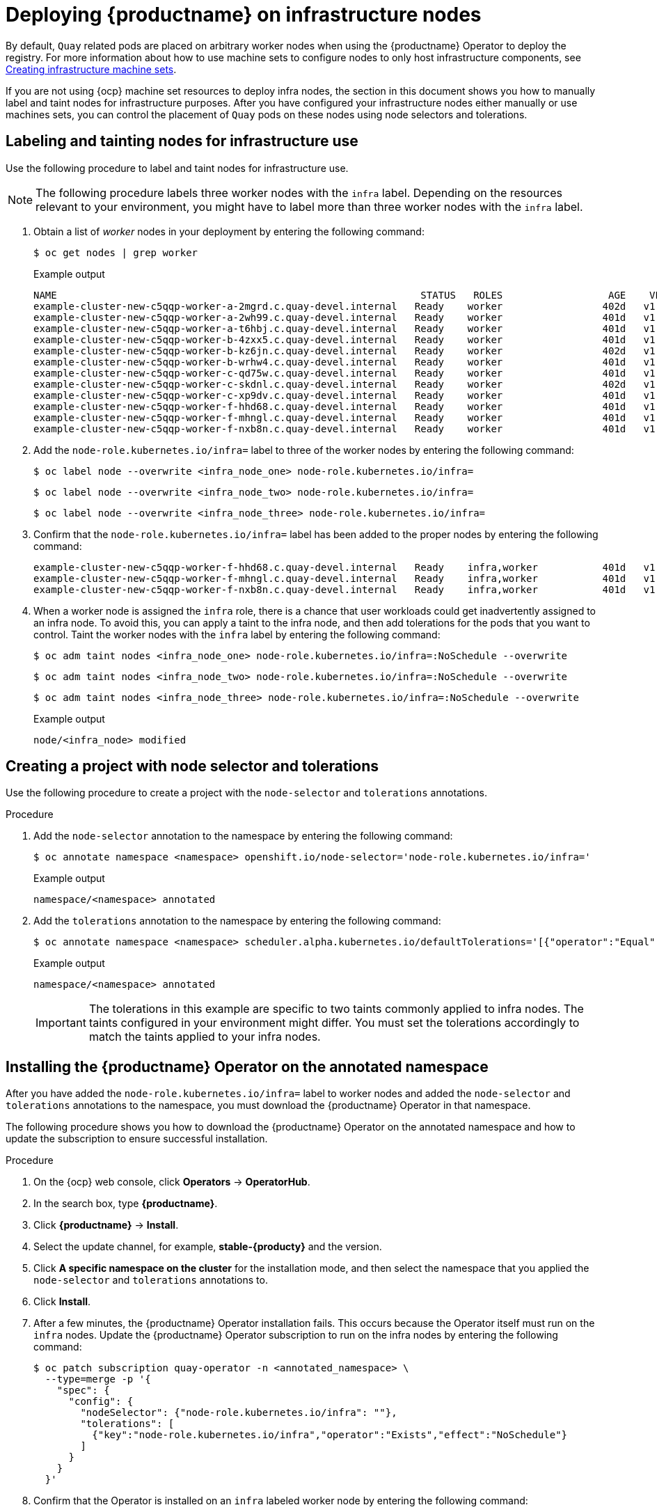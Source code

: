 :_mod-docs-content-type: PROCEDURE

[id="operator-deploy-infrastructure"]
= Deploying {productname} on infrastructure nodes

By default, `Quay` related pods are placed on arbitrary worker nodes when using the {productname} Operator to deploy the registry. For more information about how to use machine sets to configure nodes to only host infrastructure components, see link:https://docs.openshift.com/container-platform/{ocp-y}/machine_management/creating-infrastructure-machinesets.html[Creating infrastructure machine sets]. 

If you are not using {ocp} machine set resources to deploy infra nodes, the section in this document shows you how to manually label and taint nodes for infrastructure purposes. After you have configured your infrastructure nodes either manually or use machines sets, you can control the placement of `Quay` pods on these nodes using node selectors and tolerations. 

[id="labeling-taint-nodes-for-infrastructure-use"]
== Labeling and tainting nodes for infrastructure use

Use the following procedure to label and taint nodes for infrastructure use. 

[NOTE]
====
The following procedure labels three worker nodes with the `infra` label. Depending on the resources relevant to your environment, you might have to label more than three worker nodes with the `infra` label.
====

. Obtain a list of _worker_ nodes in your deployment by entering the following command:
+
[source,terminal]
----
$ oc get nodes | grep worker
----
+
.Example output
+
[source,terminal]
----
NAME                                                              STATUS   ROLES                  AGE    VERSION
example-cluster-new-c5qqp-worker-a-2mgrd.c.quay-devel.internal   Ready    worker                 402d   v1.31.11
example-cluster-new-c5qqp-worker-a-2wh99.c.quay-devel.internal   Ready    worker                 401d   v1.31.11
example-cluster-new-c5qqp-worker-a-t6hbj.c.quay-devel.internal   Ready    worker                 401d   v1.31.11
example-cluster-new-c5qqp-worker-b-4zxx5.c.quay-devel.internal   Ready    worker                 401d   v1.31.11
example-cluster-new-c5qqp-worker-b-kz6jn.c.quay-devel.internal   Ready    worker                 402d   v1.31.11
example-cluster-new-c5qqp-worker-b-wrhw4.c.quay-devel.internal   Ready    worker                 401d   v1.31.11
example-cluster-new-c5qqp-worker-c-qd75w.c.quay-devel.internal   Ready    worker                 401d   v1.31.11
example-cluster-new-c5qqp-worker-c-skdnl.c.quay-devel.internal   Ready    worker                 402d   v1.31.11
example-cluster-new-c5qqp-worker-c-xp9dv.c.quay-devel.internal   Ready    worker                 401d   v1.31.11
example-cluster-new-c5qqp-worker-f-hhd68.c.quay-devel.internal   Ready    worker                 401d   v1.31.11
example-cluster-new-c5qqp-worker-f-mhngl.c.quay-devel.internal   Ready    worker                 401d   v1.31.11
example-cluster-new-c5qqp-worker-f-nxb8n.c.quay-devel.internal   Ready    worker                 401d   v1.31.11
----

. Add the `node-role.kubernetes.io/infra=` label to three of the worker nodes by entering the following command:
+
[source,terminal]
----
$ oc label node --overwrite <infra_node_one> node-role.kubernetes.io/infra=
----
+
[source,terminal]
----
$ oc label node --overwrite <infra_node_two> node-role.kubernetes.io/infra=
----
+
[source,terminal]
----
$ oc label node --overwrite <infra_node_three> node-role.kubernetes.io/infra=
----

. Confirm that the `node-role.kubernetes.io/infra=` label has been added to the proper nodes by entering the following command:
+
[source,terminal]
----
example-cluster-new-c5qqp-worker-f-hhd68.c.quay-devel.internal   Ready    infra,worker           401d   v1.31.11
example-cluster-new-c5qqp-worker-f-mhngl.c.quay-devel.internal   Ready    infra,worker           401d   v1.31.11
example-cluster-new-c5qqp-worker-f-nxb8n.c.quay-devel.internal   Ready    infra,worker           401d   v1.31.11
----

. When a worker node is assigned the `infra` role, there is a chance that user workloads could get inadvertently assigned to an infra node. To avoid this, you can apply a taint to the infra node, and then add tolerations for the pods that you want to control. Taint the worker nodes with the `infra` label by entering the following command:
+
[source,terminal]
----
$ oc adm taint nodes <infra_node_one> node-role.kubernetes.io/infra=:NoSchedule --overwrite
----
+
[source,terminal]
----
$ oc adm taint nodes <infra_node_two> node-role.kubernetes.io/infra=:NoSchedule --overwrite
----
+
[source,terminal]
----
$ oc adm taint nodes <infra_node_three> node-role.kubernetes.io/infra=:NoSchedule --overwrite
----
+
.Example output
+
[source,terminal]
----
node/<infra_node> modified
----

[id="creating-project-node-selector-toleration"]
== Creating a project with node selector and tolerations

Use the following procedure to create a project with the `node-selector` and `tolerations` annotations. 

.Procedure

. Add the `node-selector` annotation to the namespace by entering the following command:
+
[source,terminal]
----
$ oc annotate namespace <namespace> openshift.io/node-selector='node-role.kubernetes.io/infra='
----
+
.Example output
+
[source,yaml]
----
namespace/<namespace> annotated
----

. Add the `tolerations` annotation to the namespace by entering the following command:
+
[source,terminal]
----
$ oc annotate namespace <namespace> scheduler.alpha.kubernetes.io/defaultTolerations='[{"operator":"Equal","value":"reserved","effect":"NoSchedule","key":"node-role.kubernetes.io/infra"},{"operator":"Equal","value":"reserved","effect":"NoExecute","key":"node-role.kubernetes.io/infra"}]' --overwrite
----
+
.Example output
+
[source,yaml]
----
namespace/<namespace> annotated
----
+
[IMPORTANT]
====
The tolerations in this example are specific to two taints commonly applied to infra nodes. The taints configured in your environment might differ. You must set the tolerations accordingly to match the taints applied to your infra nodes.
====

[id="installing-quay-operator-namespace"]
== Installing the {productname} Operator on the annotated namespace

After you have added the `node-role.kubernetes.io/infra=` label to worker nodes and added the `node-selector` and `tolerations` annotations to the namespace, you must download the {productname} Operator in that namespace. 

The following procedure shows you how to download the {productname} Operator on the annotated namespace and how to update the subscription to ensure successful installation.

.Procedure

. On the {ocp} web console, click *Operators* -> *OperatorHub*.

. In the search box, type *{productname}*.

. Click *{productname}* -> *Install*. 

. Select the update channel, for example, *stable-{producty}* and the version.

. Click *A specific namespace on the cluster* for the installation mode, and then select the namespace that you applied the `node-selector` and `tolerations` annotations to.

. Click *Install*.

. After a few minutes, the {productname} Operator installation fails. This occurs because the Operator itself must run on the `infra` nodes. Update the {productname} Operator subscription to run on the infra nodes by entering the following command:
+
[source,terminal]
----
$ oc patch subscription quay-operator -n <annotated_namespace> \
  --type=merge -p '{
    "spec": {
      "config": {
        "nodeSelector": {"node-role.kubernetes.io/infra": ""},
        "tolerations": [
          {"key":"node-role.kubernetes.io/infra","operator":"Exists","effect":"NoSchedule"}
        ]
      }
    }
  }'
----

. Confirm that the Operator is installed on an `infra` labeled worker node by entering the following command:
+
[source,terminal]
----
$ oc get pods -n <annotated_namespace> -o wide | grep quay-operator
----
+
.Example output
+
[source,terminal]
----
quay-operator.v3.15.1-858b5c5fdc-lf5kj   1/1     Running   0          29m   10.130.6.18   example-cluster-new-c5qqp-worker-f-mhngl.c.quay-devel.internal   <none>           <none>
----

[id="creating-registry"]
== Creating the {productname} registry

After you have downloaded the {productname} Operator in a namespace with the `node-selector` and `tolerations` annotations, you must create the {productname} registry. The registry's components, for example, `clair`, `postgres`, `redis`, and so on, must be patched with the `toleration` annotation so that they can schedule onto the `infra` worker nodes.

The following procedure shows you how to create a {productname} registry that runs on infrastructure nodes.

.Procedure

. On the {ocp} web console, click *Operators* -> *Installed Operators* -> *Red Hat Quay*.

. On the *{productname} Operator details* page, click *Quay Registry* -> *Create QuayRegistry*.

. On the *Create QuayRegistry* page, set the `monitoring` and `objectstorage` fields to `false`. The monitoring component cannot be enabled when {productname} is installed in a single namespace. For example:
+
[source,yaml]
----
# ...
    - kind: monitoring
      managed: false
    - kind: objectstorage
      managed: false
# ...
----

. Click *Create*. 

. The following condition is reported: `Condition: RolloutBlocked`. This occurs because all pods for the registry must include the `node-role.kubernetes.io/infra` nodeSelector and toleration. Apply the `node-role.kubernetes.io/infra` nodeSelector and toleration to all pods by entering the following command:
+
[source,terminal]
----
$ for deploy in $(oc get deployments -n <annotated_namespace> -o name | grep -E 'example-registry-(clair|quay)'); do
  oc patch $deploy -n annotated_namespace --type='strategic' -p '{
    "spec": {
      "template": {
        "spec": {
          "nodeSelector": {
            "node-role.kubernetes.io/infra": ""
          },
          "tolerations": [
            {
              "key": "node-role.kubernetes.io/infra",
              "operator": "Exists",
              "effect": "NoSchedule"
            }
          ]
        }
      }
    }
  }'
done
----
+
.Example output
+
[source,terminal]
----
deployment.apps/example-registry-clair-app patched
deployment.apps/example-registry-clair-postgres patched
deployment.apps/example-registry-quay-app patched
deployment.apps/example-registry-quay-database patched
deployment.apps/example-registry-quay-mirror patched
deployment.apps/example-registry-quay-redis patched
----

. Ensure that all pods include the `node-role.kubernetes.io/infra` nodeSelector and toleration by entering the following command:
+
[source,terminal]
----
$ for deploy in $(oc get deployments -n <annotated_namespace> -o name | grep example-registry); do
  echo $deploy
  oc get -n quay-enterprise $deploy -o yaml | grep -A5 nodeSelector
  oc get -n quay-enterprise $deploy -o yaml | grep -A5 tolerations
done

----
+
.Example output
+
[source,terminal]
----
...
example-registry-clair-app
      nodeSelector:
        node-role.kubernetes.io/infra: ""
      restartPolicy: Always
      schedulerName: default-scheduler
      securityContext: {}
      serviceAccount: example-registry-clair-app
      tolerations:
      - effect: NoSchedule
        key: node-role.kubernetes.io/infra
        operator: Exists
      volumes:
      - configMap:
...
----

. Optional: Confirm that the pods are running on infra nodes.

.. List all `Quay`-related pods along with the nodes that they are scheduled on by entering the following command:
+
[source,terminal]
----
$ oc get pods -n <annotated_namespace> -o wide | grep example-registry
----
+
.Example output
+
[source,terminal]
----
...
NAME                                               READY   STATUS      RESTARTS   AGE   IP             NODE                                                              NOMINATED NODE   READINESS GATES
example-registry-clair-app-5f95d685bd-dgjf6        1/1     Running     0          52m   10.128.4.12    example-cluster-new-c5qqp-worker-b-wrhw4.c.quay-devel.internal   <none>           <none>
...
----

.. Confirm that the nodes listed include only nodes labeled `infra` by running the following command:
+
[source,terminal]
----
$ oc get nodes -l node-role.kubernetes.io/infra -o name
----
+
.Example output
+
[source,terminal]
----
node/example-cluster-new-c5qqp-worker-a-2mgrd.c.quay-devel.internal
node/example-cluster-new-c5qqp-worker-a-2wh99.c.quay-devel.internal
node/example-cluster-new-c5qqp-worker-a-t6hbj.c.quay-devel.internal
node/example-cluster-new-c5qqp-worker-b-4zxx5.c.quay-devel.internal
node/example-cluster-new-c5qqp-worker-b-kz6jn.c.quay-devel.internal
node/example-cluster-new-c5qqp-worker-b-wrhw4.c.quay-devel.internal
node/example-cluster-new-c5qqp-worker-c-qd75w.c.quay-devel.internal
node/example-cluster-new-c5qqp-worker-c-skdnl.c.quay-devel.internal
node/example-cluster-new-c5qqp-worker-c-xp9dv.c.quay-devel.internal
node/example-cluster-new-c5qqp-worker-f-hhd68.c.quay-devel.internal
node/example-cluster-new-c5qqp-worker-f-mhngl.c.quay-devel.internal
node/example-cluster-new-c5qqp-worker-f-nxb8n.c.quay-devel.internal
----
+
[NOTE]
====
If any pod appears on a non-infra node, revisit your namespace annotations and deployment patching.
====

. Restart all pods for the {productname} registry by entering the following command:
+
[source,terminal]
----
$ oc delete pod -n <annotated_namespace> --all
----

. Check the status of the pods by entering the following command:
+
[source,terminal]
----
$ oc get pods -n <annotated_namespace>
----
+
.Example output
+
[source,terminal]
----
...
NAME                                               READY   STATUS      RESTARTS   AGE
example-registry-clair-app-5f95d685bd-dgjf6        1/1     Running     0          5m4s
...
----



////
. Obtain a list of available pods by entering the following command:
+
[source,terminal]
----
$ oc get pods -o wide
----
+
.Example output
+
[source,terminal]
----
NAME                                               READY   STATUS      RESTARTS        AGE     IP            NODE                                         NOMINATED NODE   READINESS GATES
example-registry-clair-app-5744dd64c9-9d5jt        1/1     Running     0               173m    10.130.4.13   example-quay-ocp-tes-5gwws-worker-c-6xkn7   <none>           <none>
example-registry-clair-app-5744dd64c9-fg86n        1/1     Running     6 (3h21m ago)   3h24m   10.131.0.91   example-quay-ocp-tes-5gwws-worker-c-dnhdp   <none>           <none>
example-registry-clair-postgres-845b47cd88-vdchz   1/1     Running     0               3h21m   10.130.4.10   example-quay-ocp-tes-5gwws-worker-c-6xkn7   <none>           <none>
example-registry-quay-app-64cbc5bcf-8zvgc          1/1     Running     1 (3h24m ago)   3h24m   10.130.2.12   example-quay-ocp-tes-5gwws-worker-a-tk8dx   <none>           <none>
example-registry-quay-app-64cbc5bcf-pvlz6          1/1     Running     0               3h24m   10.129.4.10   example-quay-ocp-tes-5gwws-worker-b-fjhz4   <none>           <none>
example-registry-quay-app-upgrade-8gspn            0/1     Completed   0               3h24m   10.130.2.10   example-quay-ocp-tes-5gwws-worker-a-tk8dx   <none>           <none>
example-registry-quay-database-784d78b6f8-2vkml    1/1     Running     0               3h24m   10.131.4.10   example-quay-ocp-tes-5gwws-worker-c-2frtg   <none>           <none>
example-registry-quay-mirror-d5874d8dc-fmknp       1/1     Running     0               3h24m   10.129.4.9    example-quay-ocp-tes-5gwws-worker-b-fjhz4   <none>           <none>
example-registry-quay-mirror-d5874d8dc-t4mff       1/1     Running     0               3h24m   10.129.2.19   example-quay-ocp-tes-5gwws-worker-a-k7w86   <none>           <none>
example-registry-quay-redis-79848898cb-6qf5x       1/1     Running     0               3h24m   10.130.2.11   example-quay-ocp-tes-5gwws-worker-a-tk8dx   <none>           <none>

----

. Enter the following command to delete the available pods:
+
[source,terminal]
----
$ oc delete pods --selector quay-operator/quayregistry=example-registry -n quay-enterprise
----
+
Example output
+
[source,terminal]
----
pod "example-registry-clair-app-5744dd64c9-9d5jt" deleted
pod "example-registry-clair-app-5744dd64c9-fg86n" deleted
pod "example-registry-clair-postgres-845b47cd88-vdchz" deleted
pod "example-registry-quay-app-64cbc5bcf-8zvgc" deleted
pod "example-registry-quay-app-64cbc5bcf-pvlz6" deleted
pod "example-registry-quay-app-upgrade-8gspn" deleted
pod "example-registry-quay-database-784d78b6f8-2vkml" deleted
pod "example-registry-quay-mirror-d5874d8dc-fmknp" deleted
pod "example-registry-quay-mirror-d5874d8dc-t4mff" deleted
pod "example-registry-quay-redis-79848898cb-6qf5x" deleted
----
+
After the pods have been deleted, they automatically cycle back up and should be scheduled on the dedicated infrastructure nodes.


. Enter the following command to create the project on infra nodes:
+
[source,terminal]
----
$ oc apply -f <project_name>.yaml
----
+
.Example output
+
[source,terminal]
----
project.project.openshift.io/quay-registry created
----
+
Subsequent resources created in the `<project_name>` namespace should now be scheduled on the dedicated infrastructure nodes. 

Use the following procedure to install {productname-ocp} in a specific namespace. 

* To install the {productname} Operator in a specific namespace, you must explicitly specify the appropriate project namespace, as in the following command. 
+
In the following example, the `quay-registry` namespace is used. This results in the `quay-operator` pod landing on one of the three infrastructure nodes. For example:
+
[source,terminal]
----
$ oc get pods -n quay-registry -o wide
----
+
.Example output
+
[source,terminal]
----
NAME                                    READY   STATUS    RESTARTS   AGE   IP            NODE                                               
quay-operator.v3.4.1-6f6597d8d8-bd4dp   1/1     Running   0          30s   10.131.0.16   user1-jcnp6-worker-d-h5tv2.c.quay-devel.internal 
----

////